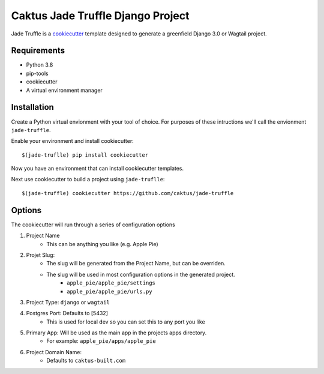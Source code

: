 Caktus Jade Truffle Django Project
==================================

Jade Truffle is a `cookiecutter`_ template designed to generate a greenfield Django 3.0
or Wagtail project.

Requirements
~~~~~~~~~~~~
* Python 3.8
* pip-tools
* cookiecutter
* A virtual environment manager

Installation
~~~~~~~~~~~~

Create a Python virtual envionment with your tool of choice. For purposes
of these intructions we'll call the envionment ``jade-truffle``.

Enable your environment and install cookiecutter::

    $(jade-truflle) pip install cookiecutter

Now you have an environment that can install cookiecutter templates.

Next use cookiecutter to build a project using ``jade-truflle``::

    $(jade-truffle) cookiecutter https://github.com/caktus/jade-truffle


Options
~~~~~~~

The cookiecutter will run through a series of configuration options

1. Project Name
    * This can be anything you like (e.g. Apple Pie)
2. Projet Slug:
    * The slug will be generated from the Project Name, but can be overriden.
    * The slug will be used in most configuration options in the generated project.
            * ``apple_pie/apple_pie/settings``
            * ``apple_pie/apple_pie/urls.py``
3. Project Type: ``django`` or ``wagtail``
4. Postgres Port: Defaults to [5432]
    * This is used for local dev so you can set this to any port you like
5. Primary App: Will be used as the main app in the projects apps directory.
    * For example: ``apple_pie/apps/apple_pie``
6. Project Domain Name:
    * Defaults to ``caktus-built.com``





.. _cookiecutter: https://github.com/cookiecutter/cookiecutter
